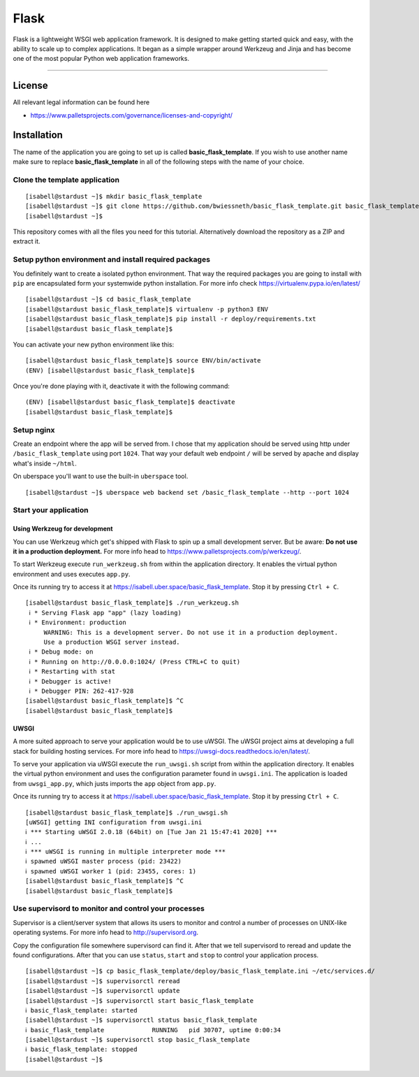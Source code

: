 #########
Flask
#########

Flask is a lightweight WSGI web application framework. It is designed to make getting started quick and easy, with the ability to scale up to complex applications. It began as a simple wrapper around Werkzeug and Jinja and has become one of the most popular Python web application frameworks.

----

License
=======

All relevant legal information can be found here

* https://www.palletsprojects.com/governance/licenses-and-copyright/



Installation
============

The name of the application you are going to set up is called **basic_flask_template**.
If you wish to use another name make sure to replace **basic_flask_template** in all of the following steps with the name of your choice.



Clone the template application
------------------------------

::

  [isabell@stardust ~]$ mkdir basic_flask_template
  [isabell@stardust ~]$ git clone https://github.com/bwiessneth/basic_flask_template.git basic_flask_template/
  [isabell@stardust ~]$

This repository comes with all the files you need for this tutorial.
Alternatively download the repository as a ZIP and extract it.



Setup python environment and install required packages
------------------------------------------------------

You definitely want to create a isolated python environment. That way the required packages you are going to install with ``pip`` are encapsulated form your systemwide python installation. For more info check https://virtualenv.pypa.io/en/latest/

::

  [isabell@stardust ~]$ cd basic_flask_template
  [isabell@stardust basic_flask_template]$ virtualenv -p python3 ENV
  [isabell@stardust basic_flask_template]$ pip install -r deploy/requirements.txt
  [isabell@stardust basic_flask_template]$ 

You can activate your new python environment like this:

::

  [isabell@stardust basic_flask_template]$ source ENV/bin/activate
  (ENV) [isabell@stardust basic_flask_template]$

Once you're done playing with it, deactivate it with the following command:

::
  
  (ENV) [isabell@stardust basic_flask_template]$ deactivate
  [isabell@stardust basic_flask_template]$ 



Setup nginx
-----------

Create an endpoint where the app will be served from. I chose that my application should be served using http under ``/basic_flask_template`` using port ``1024``.
That way your default web endpoint ``/`` will be served by apache and display what's inside ``~/html``. 

On uberspace you'll want to use the built-in ``uberspace`` tool.

:: 

  [isabell@stardust ~]$ uberspace web backend set /basic_flask_template --http --port 1024



Start your application 
----------------------

Using Werkzeug for development
^^^^^^^^^^^^^^^^^^^^^^^^^^^^^^

You can use Werkzeug which get's shipped with Flask to spin up a small development server. But be aware: **Do not use it in a production deployment.** For more info head to https://www.palletsprojects.com/p/werkzeug/.

To start Werkzeug execute ``run_werkzeug.sh`` from within the application directory.
It enables the virtual python environment and uses executes ``app.py``.

Once its running try to access it at https://isabell.uber.space/basic_flask_template. Stop it by pressing ``Ctrl + C``.

::

  [isabell@stardust basic_flask_template]$ ./run_werkzeug.sh
   ℹ * Serving Flask app "app" (lazy loading)
   ℹ * Environment: production
       WARNING: This is a development server. Do not use it in a production deployment.
       Use a production WSGI server instead.
   ℹ * Debug mode: on
   ℹ * Running on http://0.0.0.0:1024/ (Press CTRL+C to quit)
   ℹ * Restarting with stat
   ℹ * Debugger is active!
   ℹ * Debugger PIN: 262-417-928
  [isabell@stardust basic_flask_template]$ ^C
  [isabell@stardust basic_flask_template]$




UWSGI
^^^^^

A more suited approach to serve your application would be to use uWSGI.
The uWSGI project aims at developing a full stack for building hosting services.  For more info head to https://uwsgi-docs.readthedocs.io/en/latest/.

To serve your application via uWSGI execute the ``run_uwsgi.sh`` script from within the application directory.
It enables the virtual python environment and uses the configuration parameter found in ``uwsgi.ini``.
The application is loaded from ``uwsgi_app.py``, which justs imports the ``app`` object from ``app.py``.

Once its running try to access it at https://isabell.uber.space/basic_flask_template. Stop it by pressing ``Ctrl + C``.

::

  [isabell@stardust basic_flask_template]$ ./run_uwsgi.sh
  [uWSGI] getting INI configuration from uwsgi.ini
  ℹ *** Starting uWSGI 2.0.18 (64bit) on [Tue Jan 21 15:47:41 2020] ***
  ℹ ...
  ℹ *** uWSGI is running in multiple interpreter mode ***
  ℹ spawned uWSGI master process (pid: 23422)
  ℹ spawned uWSGI worker 1 (pid: 23455, cores: 1)
  [isabell@stardust basic_flask_template]$ ^C
  [isabell@stardust basic_flask_template]$


Use supervisord to monitor and control your processes 
-----------------------------------------------------

Supervisor is a client/server system that allows its users to monitor and control a number of processes on UNIX-like operating systems.
For more info head to http://supervisord.org.

Copy the configuration file somewhere supervisord can find it. After that we tell supervisord to reread and update the found configurations. After that you can use ``status``, ``start`` and ``stop`` to control your application process.

::

  [isabell@stardust ~]$ cp basic_flask_template/deploy/basic_flask_template.ini ~/etc/services.d/
  [isabell@stardust ~]$ supervisorctl reread
  [isabell@stardust ~]$ supervisorctl update
  [isabell@stardust ~]$ supervisorctl start basic_flask_template
  ℹ basic_flask_template: started
  [isabell@stardust ~]$ supervisorctl status basic_flask_template  
  ℹ basic_flask_template             RUNNING   pid 30707, uptime 0:00:34
  [isabell@stardust ~]$ supervisorctl stop basic_flask_template
  ℹ basic_flask_template: stopped
  [isabell@stardust ~]$ 
